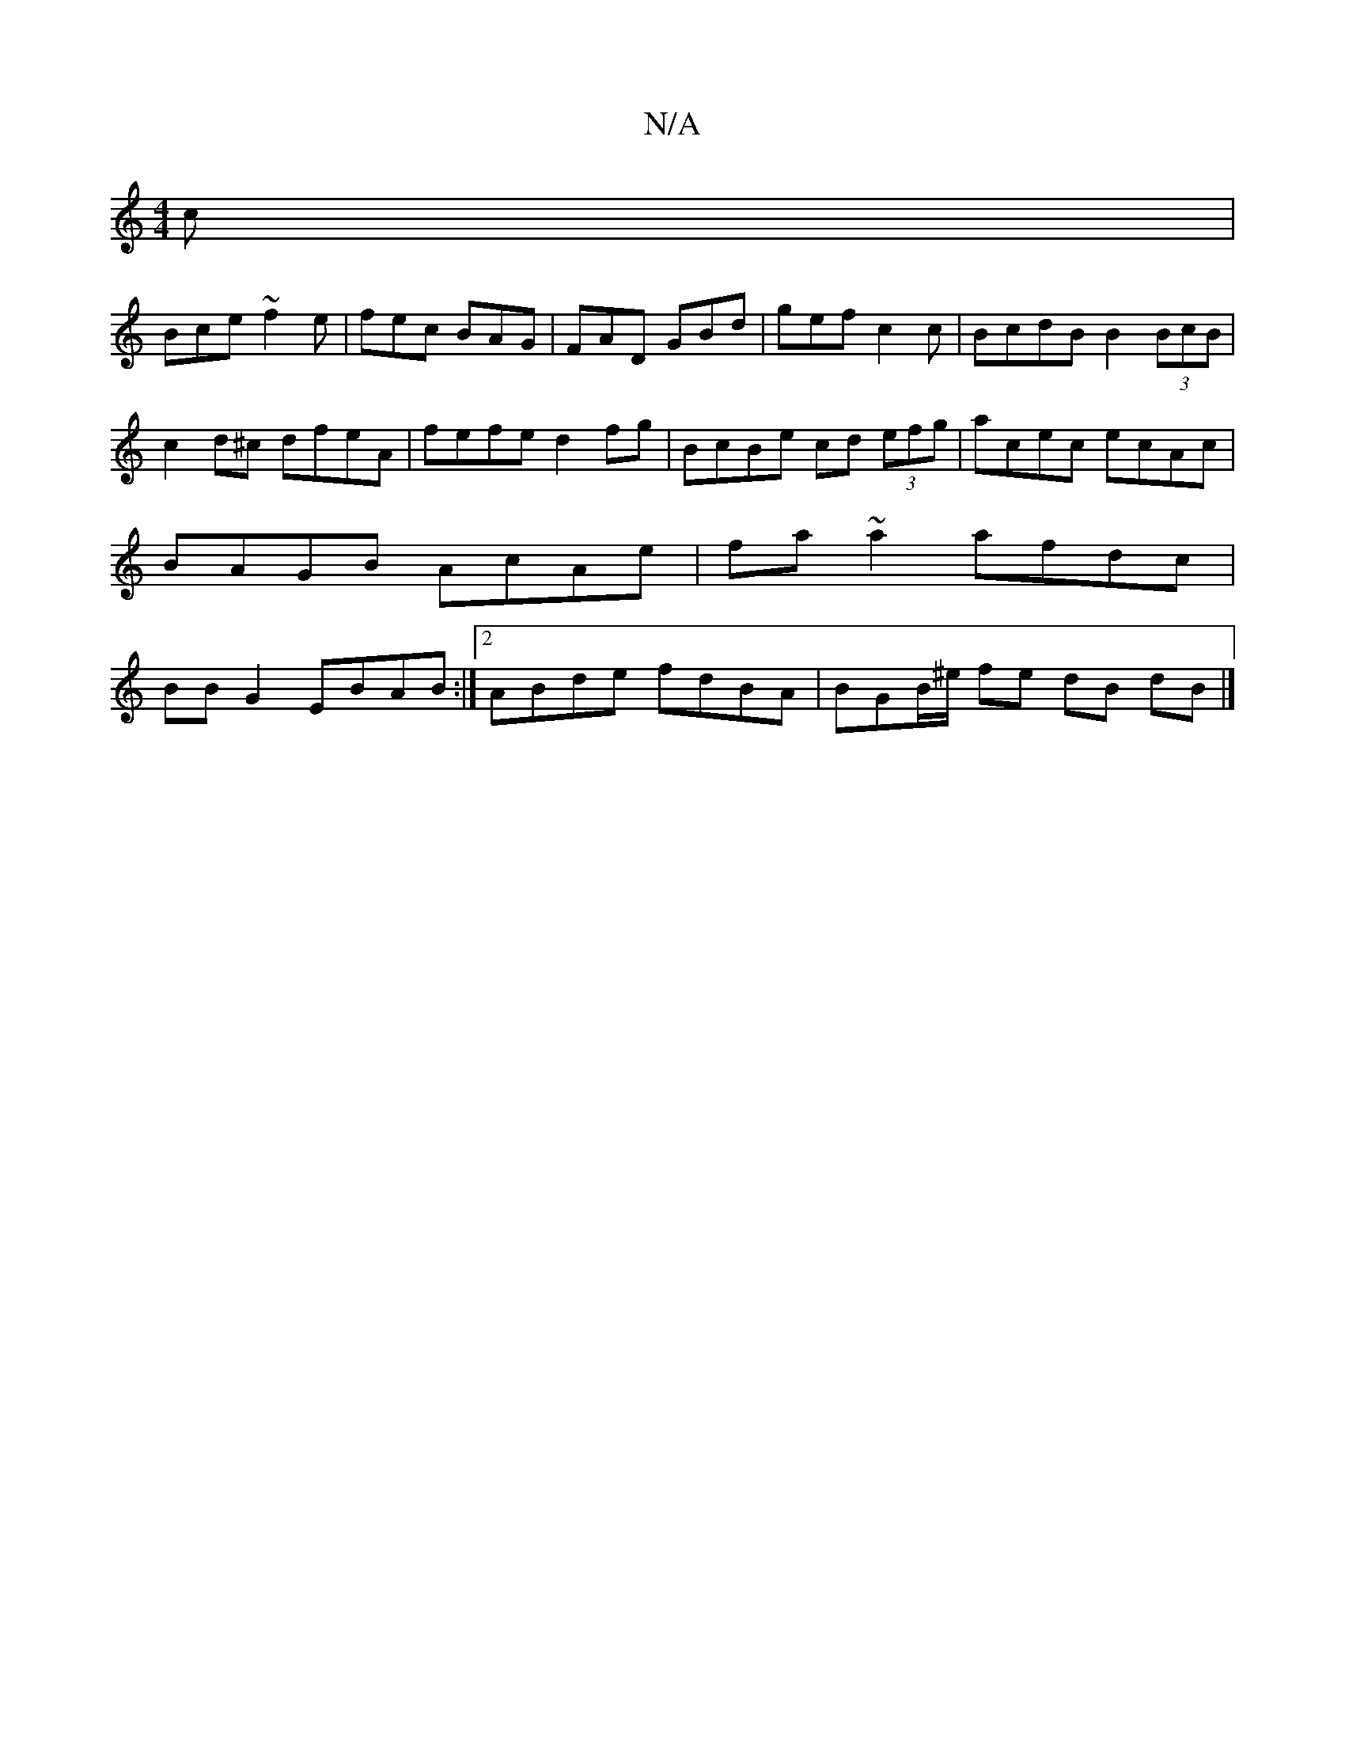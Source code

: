X:1
T:N/A
M:4/4
R:N/A
K:Cmajor
c |
Bce ~f2e | fec BAG | FAD GBd | gef c2 c | BcdB B2 (3BcB |c2d^c dfeA|fefe d2fg|BcBe cd (3efg | acec ecAc | BAGB AcAe | fa~a2 afdc | BB G2 EBAB :|2 ABde fdBA | BGB/^e/ fe dB dB|]

|:AAce f2 fg|
e3c 